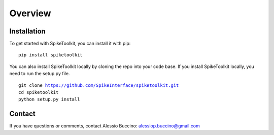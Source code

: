 Overview
========

Installation
------------

To get started with SpikeToolkit, you can install it with pip:

.. parsed-literal::
  pip install spiketoolkit

You can also install SpikeToolkit locally by cloning the repo into your code base. If you install SpikeToolkit locally, you need to run the setup.py file.

.. parsed-literal::
  git clone https://github.com/SpikeInterface/spiketoolkit.git
  cd spiketoolkit
  python setup.py install

Contact
-------

If you have questions or comments, contact Alessio Buccino: alessiop.buccino@gmail.com
